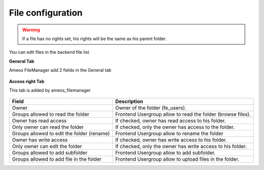 File configuration
====================

.. warning ::

    If a file has no rights set, his rights will be the same as his parent folder.

You can edit files in the backend file list.

**General Tab** 

Ameos FileManager add 2 fields in the General tab

.. figure:: ../Screenshots/FileGeneral.png
	:alt: General Configuration
    
+----------------------------------------------------+-------------------------------------------------------------------------------+
| Field                                              | Description                                                                   |
+====================================================+===============================================================================+
| Keywords                                           | File's keywords.                                                            |
+----------------------------------------------------+-------------------------------------------------------------------------------+
| Status                                             | Status ready or achive. If empty, inherit the folder status.                  |
+----------------------------------------------------+-------------------------------------------------------------------------------+

**Access right Tab**

This tab is added by ameos_filemanager

.. figure:: ../Screenshots/FileAccessRight.png
	:alt: Access Right Configuration

+----------------------------------------------------+-------------------------------------------------------------------------------+
| Field                                              | Description                                                                   |
+====================================================+===============================================================================+
| Owner                                              | Owner of the folder (fe_users).                                               |
+----------------------------------------------------+-------------------------------------------------------------------------------+
| Groups allowed to read the folder                  | Frontend Usergroup allow to read the folder (browse files).                   |
+----------------------------------------------------+-------------------------------------------------------------------------------+ 
| Owner has read access                              | If checked, owner has read access to his folder.                              |
+----------------------------------------------------+-------------------------------------------------------------------------------+ 
| Only owner can read the folder                     | If checked, only the owner has access to the folder.                          |
+----------------------------------------------------+-------------------------------------------------------------------------------+
| Groups allowed to edit the folder (rename)         | Frontend Usergroup allow to rename the folder                                 |
+----------------------------------------------------+-------------------------------------------------------------------------------+
| Owner has write access                             | If checked, owner has write access to his folder.                             |
+----------------------------------------------------+-------------------------------------------------------------------------------+
| Only owner can edit the folder                     | If checked, only the owner has write access to his folder.                    |
+----------------------------------------------------+-------------------------------------------------------------------------------+
| Groups allowed to add subfolder                    | Frontend Usergroup allow to add subfolder.                                    |
+----------------------------------------------------+-------------------------------------------------------------------------------+
| Groups allowed to add file in the folder           | Frontend Usergroup allow to upload files in the folder.                       |
+----------------------------------------------------+-------------------------------------------------------------------------------+


